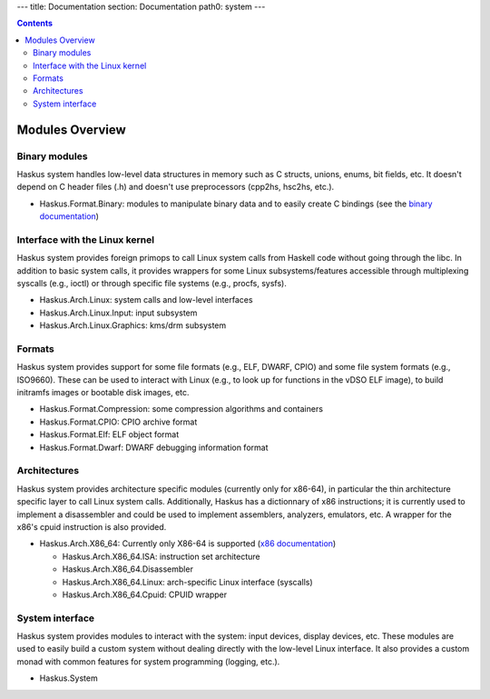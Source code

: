 ---
title: Documentation
section: Documentation
path0: system
---

.. contents::

Modules Overview
================

Binary modules
~~~~~~~~~~~~~~

Haskus system handles low-level data structures in memory such as C structs,
unions, enums, bit fields, etc. It doesn't depend on C header files (.h) and
doesn't use preprocessors (cpp2hs, hsc2hs, etc.).

* Haskus.Format.Binary: modules to manipulate binary data and to easily
  create C bindings (see the `binary documentation <binary>`_)

Interface with the Linux kernel
~~~~~~~~~~~~~~~~~~~~~~~~~~~~~~~

Haskus system provides foreign primops to call Linux system calls from Haskell
code without going through the libc. In addition to basic system calls, it
provides wrappers for some Linux subsystems/features accessible through
multiplexing syscalls (e.g., ioctl) or through specific file systems (e.g.,
procfs, sysfs).

* Haskus.Arch.Linux: system calls and low-level interfaces
* Haskus.Arch.Linux.Input: input subsystem
* Haskus.Arch.Linux.Graphics: kms/drm subsystem

Formats
~~~~~~~

Haskus system provides support for some file formats (e.g., ELF, DWARF, CPIO)
and some file system formats (e.g., ISO9660). These can be used to interact
with Linux (e.g., to look up for functions in the vDSO ELF image), to build
initramfs images or bootable disk images, etc.

* Haskus.Format.Compression: some compression algorithms and containers
* Haskus.Format.CPIO: CPIO archive format
* Haskus.Format.Elf: ELF object format
* Haskus.Format.Dwarf: DWARF debugging information format

Architectures
~~~~~~~~~~~~~

Haskus system provides architecture specific modules (currently only for
x86-64), in particular the thin architecture specific layer to call Linux
system calls. Additionally, Haskus has a dictionnary of x86 instructions; it is
currently used to implement a disassembler and could be used to implement
assemblers, analyzers, emulators, etc. A wrapper for the x86's cpuid
instruction is also provided.

* Haskus.Arch.X86_64: Currently only X86-64 is supported (`x86 documentation <x86>`_)

  * Haskus.Arch.X86_64.ISA: instruction set architecture
  * Haskus.Arch.X86_64.Disassembler
  * Haskus.Arch.X86_64.Linux: arch-specific Linux interface (syscalls)
  * Haskus.Arch.X86_64.Cpuid: CPUID wrapper

System interface
~~~~~~~~~~~~~~~~

Haskus system provides modules to interact with the system: input devices,
display devices, etc. These modules are used to easily build a custom system
without dealing directly with the low-level Linux interface. It also provides a
custom monad with common features for system programming (logging, etc.).

* Haskus.System



